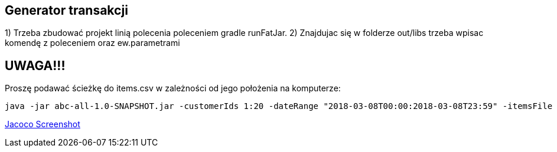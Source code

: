 Generator transakcji
---------------------

1) Trzeba zbudować projekt linią polecenia poleceniem gradle runFatJar. 
2) Znajdujac się w folderze out/libs trzeba wpisac komendę z poleceniem oraz ew.parametrami

UWAGA!!!
-------
Proszę podawać ścieżkę do items.csv w zależności od jego położenia na komputerze:

[source, java]
java -jar abc-all-1.0-SNAPSHOT.jar -customerIds 1:20 -dateRange "2018-03-08T00:00:2018-03-08T23:59" -itemsFile PATH_TO_ITEMS_CSV:\items.csv -itemsCount 5:15 -itemsQuantity 1:30 -eventsCount 1000 -outDir ./output


https://github.com/timur27/Java-Study/blob/master/4%20-%20Transaction-Generator/jacocoScreen.png[Jacoco Screenshot]